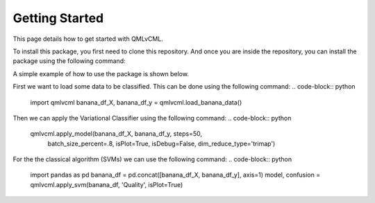 Getting Started
===============

This page details how to get started with QMLvCML. 

To install this package, you first need to clone this repository.
And once you are inside the repository, you can install the package using the following command:

.. code-block:: bash
        pip install -e .

A simple example of how to use the package is shown below.

First we want to load some data to be classified. This can be done using the following command:
.. code-block:: python
        import qmlvcml 
        banana_df_X, banana_df_y = qmlvcml.load_banana_data()

Then we can apply the Variational Classifier using the following command:
.. code-block:: python
        qmlvcml.apply_model(banana_df_X, banana_df_y, steps=50,
                     batch_size_percent=.8, isPlot=True, isDebug=False,
                     dim_reduce_type='trimap')

For the the classical algorithm (SVMs) we can use the following command:
.. code-block:: python
        import pandas as pd
        banana_df = pd.concat([banana_df_X, banana_df_y], axis=1)
        model, confusion = qmlvcml.apply_svm(banana_df, 'Quality', isPlot=True)




